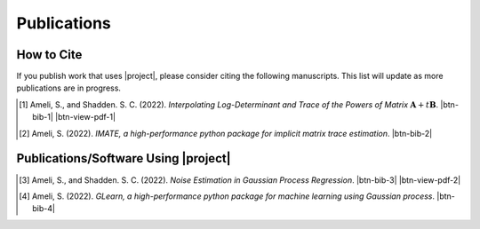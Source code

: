 .. _cite:

Publications
************

How to Cite
===========

If you publish work that uses |project|, please consider citing the following manuscripts. This list will update as more publications are in progress.

.. [1] Ameli, S., and Shadden. S. C. (2022). *Interpolating Log-Determinant and Trace of the Powers of Matrix* :math:`\mathbf{A} + t \mathbf{B}`. |ameli-interp| |btn-bib-1| |btn-view-pdf-1|

   .. raw:: html

        <div class="highlight-BibTeX notranslate collapse" id="collapse-bib1">
        <div class="highlight">
        <pre class="language-bib">
        <code class="language-bib">@misc{arxiv.2009.07385,
            doi = {10.48550/ARXIV.2009.07385},
            author = {Ameli, S. and Shadden, S. C.}, 
            title = {Interpolating Log-Determinant and Trace of the Powers of Matrix $\mathbf{A} + t \mathbf{B}$},
            year = {2020}, 
            archivePrefix={arXiv},
            eprint = {2009.07385},
            primaryClass={math.NA},
            howpublished={\emph{arXiv}: 2009.07385 [math.NA]},
        }</code></pre>
        </div>
        </div>

.. [2] Ameli, S. (2022). *IMATE, a high-performance python package for implicit matrix trace estimation*. |imate-zenodo| |btn-bib-2|

   .. raw:: html

        <div class="highlight-BibTeX notranslate collapse" id="collapse-bib2">
        <div class="highlight">
        <pre class="language-bib">
        <code class="language-bib">@misc{zenodo.308965310,
            title = {{IMATE}, a high-performance python package for implicit matrix trace estimation},
            author = {Ameli, S.},
            year = {2022},
            howpublished = {\url{https://pypi.org/project/imate/}}
        }</code></pre>
        </div>
        </div>

Publications/Software Using |project|
=====================================


.. [3] Ameli, S., and Shadden. S. C. (2022). *Noise Estimation in Gaussian Process Regression*. |ameli-gpr| |btn-bib-3| |btn-view-pdf-2|

   .. raw:: html

        <div class="highlight-BibTeX notranslate collapse" id="collapse-bib3">
        <div class="highlight">
        <pre class="language-bib">
        <code class="language-bib">@misc{arxiv.2206.09976,
            doi = {10.48550/ARXIV.2206.09976},
            title = {Noise Estimation in {Gaussian} Process Regression},
            author = {Ameli, S. and Shadden, S. C.},
            year = {2022},
            archivePrefix={arXiv},
            eprint={2206.09976},
            primaryClass={cs.LG},
            howpublished={\emph{arXiv}: 2206.09976 [cs.LG]},
        }</code></pre>
        </div>
        </div>

.. [4] Ameli, S. (2022). *GLearn, a high-performance python package for machine learning using Gaussian process*. |glearn-zenodo| |btn-bib-4|

   .. raw:: html

        <div class="highlight-BibTeX notranslate collapse" id="collapse-bib4">
        <div class="highlight">
        <pre class="language-bib">
        <code class="language-bib">@misc{zenodo.373664668,
            title = {{GLearn}, a high-performance python package for machine learning using {Gaussian} process},
            author = {Ameli, S.},
            year = {2022},
            howpublished = {\url{https://pypi.org/project/glearn/}}
        }</code></pre>
        </div>
        </div>

.. <div id="adobe-dc-view" style="height: 600px;"></div>

.. |btn-bib-1| raw:: html

    <button class="btn btn-outline-info btn-sm btn-extra-sm" type="button" data-toggle="collapse" data-target="#collapse-bib1">
        BibTeX
    </button>

.. |btn-bib-2| raw:: html

    <button class="btn btn-outline-info btn-sm btn-extra-sm" type="button" data-toggle="collapse" data-target="#collapse-bib2">
        BibTeX
    </button>

.. |btn-bib-3| raw:: html

    <button class="btn btn-outline-info btn-sm btn-extra-sm" type="button" data-toggle="collapse" data-target="#collapse-bib3">
        BibTeX
    </button>

.. |btn-bib-4| raw:: html

    <button class="btn btn-outline-info btn-sm btn-extra-sm" type="button" data-toggle="collapse" data-target="#collapse-bib4">
        BibTeX
    </button>

.. |btn-view-pdf-1| raw:: html

    <button class="btn btn-outline-info btn-sm btn-extra-sm" type="button" id="showPDF01">
        View Article
    </button>

.. |btn-view-pdf-2| raw:: html

    <button class="btn btn-outline-info btn-sm btn-extra-sm" type="button" id="showPDF02">
        View Article
    </button>

.. |ameli-interp| image:: https://img.shields.io/badge/arXiv-2009.07385-b31b1b.svg
   :target: https://doi.org/10.48550/arXiv.2009.07385
   :alt: arXiv 2009.07385

.. |ameli-gpr| image:: https://img.shields.io/badge/arXiv-2206.09976-b31b1b.svg
   :target: https://doi.org/10.48550/arXiv.2206.09976
   :alt: arXiv 2206.09976

.. |imate-zenodo| image:: https://zenodo.org/badge/308965310.svg
   :target: https://zenodo.org/badge/latestdoi/308965310
   :alt: doi: 10.5281/zenodo.308965310

.. |glearn-zenodo| image:: https://zenodo.org/badge/373664668.svg
   :target: https://zenodo.org/badge/latestdoi/373664668
   :alt: doi: 105281/zenodo.373664668
